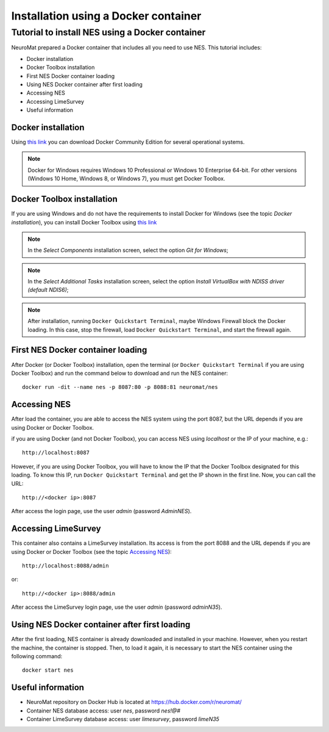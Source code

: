 .. _installation-using-a-docker-container:

Installation using a Docker container
=====================================

.. _tutorial-to-install-nes-using-a-docker-container:

Tutorial to install NES using a Docker container
------------------------------------------------

NeuroMat prepared a Docker container that includes all you need to use NES. This tutorial includes:

* Docker installation
* Docker Toolbox installation
* First NES Docker container loading
* Using NES Docker container after first loading
* Accessing NES
* Accessing LimeSurvey
* Useful information

.. _docker-installation:

Docker installation
```````````````````
Using `this link <https://www.docker.com/community-edition>`_ you can download Docker Community Edition for several operational systems.

.. note:: Docker for Windows requires Windows 10 Professional or Windows 10 Enterprise 64-bit. For other versions (Windows 10 Home, Windows 8, or Windows 7), you must get Docker Toolbox.

.. _docker-toolbox-installation:

Docker Toolbox installation
```````````````````````````
If you are using Windows and do not have the requirements to install Docker for Windows (see the topic `Docker installation`), you can install Docker Toolbox using `this link <https://docs.docker.com/toolbox/overview/>`_

.. note:: In the `Select Components` installation screen, select the option `Git for Windows`;

.. note:: In the `Select Additional Tasks` installation screen, select the option `Install VirtualBox with NDISS driver (default NDIS6)`;

.. note:: After installation, running ``Docker Quickstart Terminal``, maybe Windows Firewall block the Docker loading. In this case, stop the firewall, load ``Docker Quickstart Terminal``, and start the firewall again.

.. _first-nes-docker-container-loading:

First NES Docker container loading
``````````````````````````````````
After Docker (or Docker Toolbox) installation, open the terminal (or ``Docker Quickstart Terminal`` if you are using Docker Toolbox) and run the command below to download and run the NES container::

    docker run -dit --name nes -p 8087:80 -p 8088:81 neuromat/nes

.. _accessing-nes:

Accessing NES
`````````````

After load the container, you are able to access the NES system using the port 8087, but the URL depends if you are using Docker or Docker Toolbox.

if you are using Docker (and not Docker Toolbox), you can access NES using `localhost` or the IP of your machine, e.g.::

    http://localhost:8087

However, if you are using Docker Toolbox, you will have to know the IP that the Docker Toolbox designated for this loading. To know this IP, run ``Docker Quickstart Terminal`` and get the IP shown in the first line. Now, you can call the URL::

    http://<docker ip>:8087

After access the login page, use the user `admin` (password `AdminNES`).

.. _accessing-limesurvey:

Accessing LimeSurvey
````````````````````

This container also contains a LimeSurvey installation. Its access is from the port 8088 and the URL depends if you are using Docker or Docker Toolbox (see the topic `Accessing NES`_)::

    http://localhost:8088/admin

or::

    http://<docker ip>:8088/admin

After access the LimeSurvey login page, use the user `admin` (password `adminN35`).

.. _using-nes-docker-container-after-first-loading:

Using NES Docker container after first loading
``````````````````````````````````````````````

After the first loading, NES container is already downloaded and installed in your machine. However, when you restart the machine, the container is stopped. Then, to load it again, it is necessary to start the NES container using the following command::

    docker start nes

.. _useful-information:

Useful information
``````````````````

* NeuroMat repository on Docker Hub is located at https://hub.docker.com/r/neuromat/
* Container NES database access: user `nes`, password `nes!@#`
* Container LimeSurvey database access: user `limesurvey`, password `limeN35`